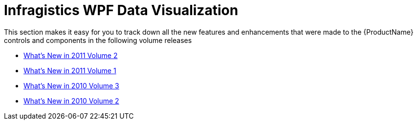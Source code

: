 ﻿////

|metadata|
{
    "name": "whats-new-netadvantage-for-wpf-data-visualization",
    "controlName": [],
    "tags": [],
    "guid": "c9e47432-9024-4f77-b1dc-ce6e929bbf14",  
    "buildFlags": [],
    "createdOn": "2012-01-31T20:20:51.5344945Z"
}
|metadata|
////

= Infragistics WPF Data Visualization

This section makes it easy for you to track down all the new features and enhancements that were made to the {ProductName} controls and components in the following volume releases

* link:wpf-dv-whats-new-in-2011-volume-2.html[What's New in 2011 Volume 2]
* link:wpf-dv-whats-new-in-2011-volume-1.html[What's New in 2011 Volume 1]
* link:wpf-dv-whats-new-in-2010-volume-3.html[What's New in 2010 Volume 3]
* link:wpf-dv-whats-new-in-2010-volume-2.html[What's New in 2010 Volume 2]